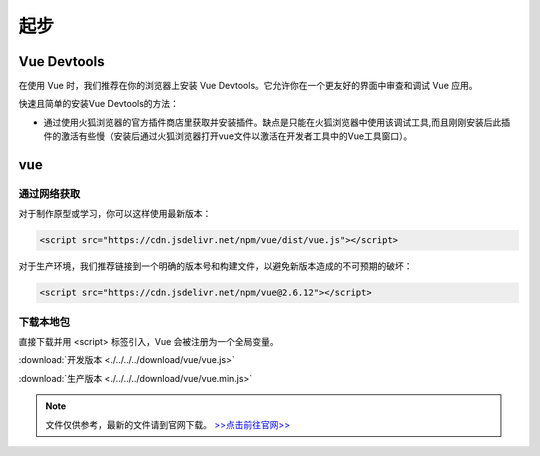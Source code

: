 ============
起步
============


Vue Devtools
-------------

在使用 Vue 时，我们推荐在你的浏览器上安装 Vue Devtools。它允许你在一个更友好的界面中审查和调试 Vue 应用。

快速且简单的安装Vue Devtools的方法：

* 通过使用火狐浏览器的官方插件商店里获取并安装插件。缺点是只能在火狐浏览器中使用该调试工具,而且刚刚安装后此插件的激活有些慢（安装后通过火狐浏览器打开vue文件以激活在开发者工具中的Vue工具窗口）。


vue
---------------

-------------
通过网络获取
-------------

对于制作原型或学习，你可以这样使用最新版本：

.. code-block:: html

   <script src="https://cdn.jsdelivr.net/npm/vue/dist/vue.js"></script>

对于生产环境，我们推荐链接到一个明确的版本号和构建文件，以避免新版本造成的不可预期的破坏：

.. code-block:: html

   <script src="https://cdn.jsdelivr.net/npm/vue@2.6.12"></script>

--------------
下载本地包
--------------

直接下载并用 <script> 标签引入，Vue 会被注册为一个全局变量。

:download:`开发版本 <./../../../download/vue/vue.js>` 

:download:`生产版本 <./../../../download/vue/vue.min.js>` 

.. note:: 
   文件仅供参考，最新的文件请到官网下载。 `>>点击前往官网>> <https://cn.vuejs.org/v2/guide/installation.html>`_ 